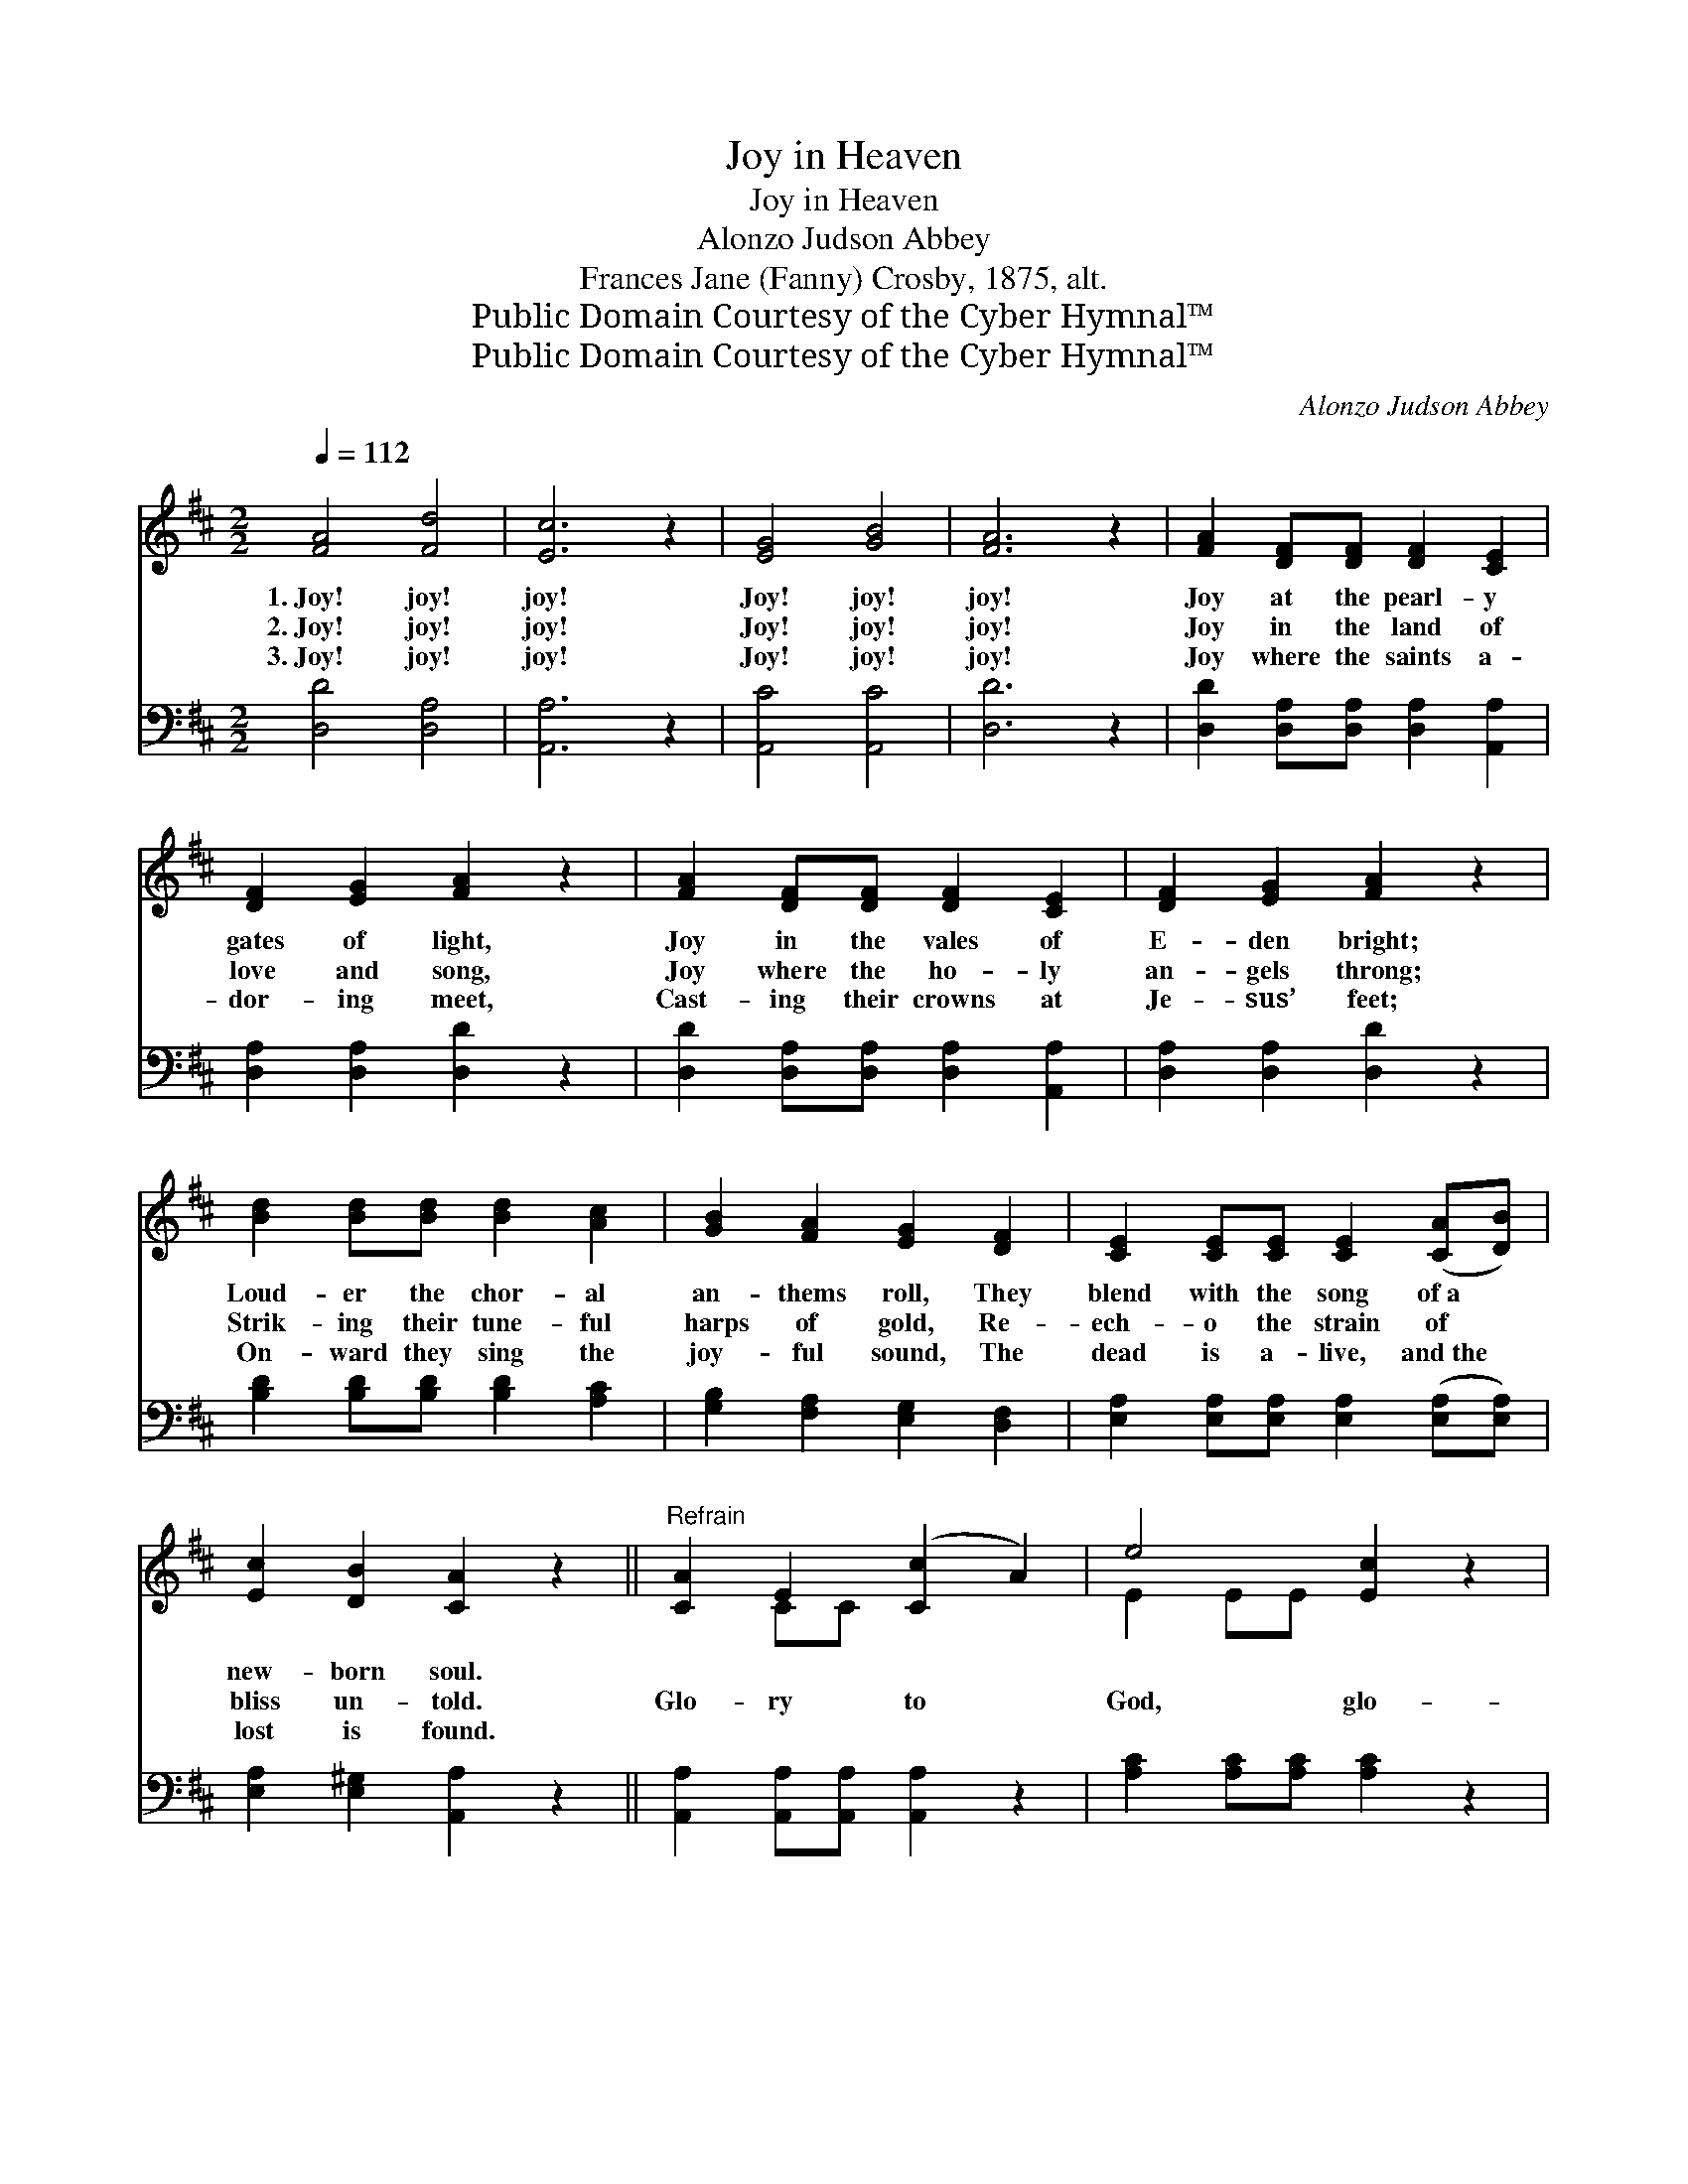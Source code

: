 X:1
T:Joy in Heaven
T:Joy in Heaven
T:Alonzo Judson Abbey
T:Frances Jane (Fanny) Crosby, 1875, alt.
T:Public Domain Courtesy of the Cyber Hymnal™
T:Public Domain Courtesy of the Cyber Hymnal™
C:Alonzo Judson Abbey
Z:Public Domain
Z:Courtesy of the Cyber Hymnal™
%%score ( 1 2 ) ( 3 4 )
L:1/8
Q:1/4=112
M:2/2
K:D
V:1 treble 
V:2 treble 
V:3 bass 
V:4 bass 
V:1
 [FA]4 [Fd]4 | [Ec]6 z2 | [EG]4 [GB]4 | [FA]6 z2 | [FA]2 [DF][DF] [DF]2 [CE]2 | %5
w: 1.~Joy! joy!|joy!|Joy! joy!|joy!|Joy at the pearl- y|
w: 2.~Joy! joy!|joy!|Joy! joy!|joy!|Joy in the land of|
w: 3.~Joy! joy!|joy!|Joy! joy!|joy!|Joy where the saints a-|
 [DF]2 [EG]2 [FA]2 z2 | [FA]2 [DF][DF] [DF]2 [CE]2 | [DF]2 [EG]2 [FA]2 z2 | %8
w: gates of light,|Joy in the vales of|E- den bright;|
w: love and song,|Joy where the ho- ly|an- gels throng;|
w: dor- ing meet,|Cast- ing their crowns at|Je- sus’ feet;|
 [Bd]2 [Bd][Bd] [Bd]2 [Ac]2 | [GB]2 [FA]2 [EG]2 [DF]2 | [CE]2 [CE][CE] [CE]2 ([CA][DB]) | %11
w: Loud- er the chor- al|an- thems roll, They|blend with the song of~a *|
w: Strik- ing their tune- ful|harps of gold, Re-|ech- o the strain of *|
w: On- ward they sing the|joy- ful sound, The|dead is a- live, and~the *|
 [Ec]2 [DB]2 [CA]2 z2 ||"^Refrain" [CA]2 E2 ([Cc]2 A2) | e4 [Ec]2 z2 |: %14
w: new- born soul.|||
w: bliss un- told.|Glo- ry to *|God, glo-|
w: lost is found.|||
 [Ec]2 [Ec][Ec] [Ec]2 [Ec][Ec] | [Ed][Ed] [Ed]2 [Ec]2 z2 :| [Fd]2 [Ac][GB] [FA]2 [DF]2 | %17
w: |||
w: ry to God, Glo- ry to|God, our Re- deem-|er and King; Glo- ry|
w: |||
 [DF]4 [D^G]4 | [CA]4 z2 [CG]2 | [DF]2 [DF][EG] [FA]2 [FA][FA] | %20
w: |||
w: to Him|that once|was slain, An- oth- er has|
w: |||
 [GB]2 [GB][Ac] !fermata![Bd]3 [GB] | [GB] [FA]2 [DF] [EG]2 [CE]2 | D6 z2 |] %23
w: |||
w: come to the fount- ain|of life, A sin- ner|is|
w: |||
V:2
 x8 | x8 | x8 | x8 | x8 | x8 | x8 | x8 | x8 | x8 | x8 | x8 || x2 CC x4 | E2 EE x4 |: x8 | x8 :| %16
 x8 | x8 | x8 | x8 | x8 | x8 | D6 x2 |] %23
V:3
 [D,D]4 [D,A,]4 | [A,,A,]6 z2 | [A,,C]4 [A,,C]4 | [D,D]6 z2 | %4
 [D,D]2 [D,A,][D,A,] [D,A,]2 [A,,A,]2 | [D,A,]2 [D,A,]2 [D,D]2 z2 | %6
 [D,D]2 [D,A,][D,A,] [D,A,]2 [A,,A,]2 | [D,A,]2 [D,A,]2 [D,D]2 z2 | %8
 [B,D]2 [B,D][B,D] [B,D]2 [A,C]2 | [G,B,]2 [F,A,]2 [E,G,]2 [D,F,]2 | %10
 [E,A,]2 [E,A,][E,A,] [E,A,]2 ([E,A,][E,A,]) | [E,A,]2 [E,^G,]2 [A,,A,]2 z2 || %12
 [A,,A,]2 [A,,A,][A,,A,] [A,,A,]2 z2 | [A,C]2 [A,C][A,C] [A,C]2 z2 |: A,2 A,A, A,2 A,A, | %15
 [E,^G,][E,G,] [E,B,]2 A,2 z2 :| [D,A,]2 [D,D][D,D] [D,D]2 [D,A,]2 | [B,,B,]4 [E,B,]4 | %18
 [A,,A,]4 z2 [A,,A,]2 | [D,A,]2 [D,A,][D,A,] [D,D]2 [D,D][D,D] | %20
 [G,D]2 [G,D][G,D] !fermata![G,D]3 [G,D] | [D,D] [D,D]2 [D,A,] [A,,A,]2 [A,,G,]2 | [D,F,]6 z2 |] %23
V:4
 x8 | x8 | x8 | x8 | x8 | x8 | x8 | x8 | x8 | x8 | x8 | x8 || x8 | x8 |: A,2 A,A, A,2 A,A, | %15
 x4 A,2 x2 :| x8 | x8 | x8 | x8 | x8 | x8 | x8 |] %23

